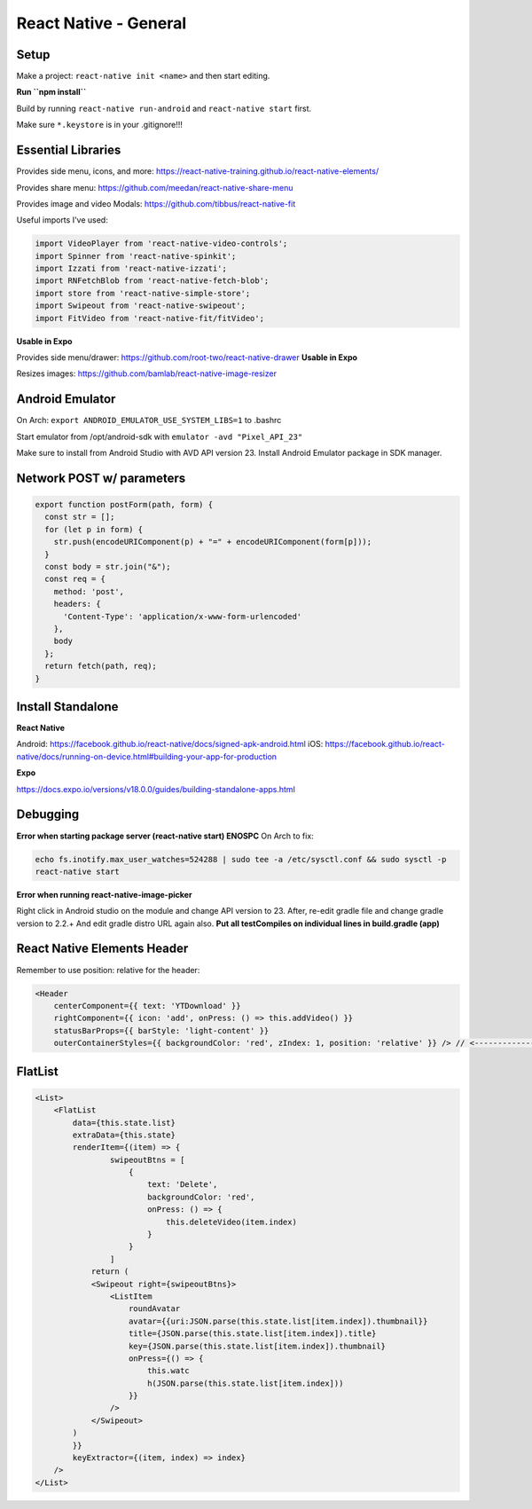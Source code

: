 React Native - General
==========================

Setup
----------

Make a project: ``react-native init <name>`` and then start editing.

**Run ``npm install``**

Build by running ``react-native run-android`` and ``react-native start`` first.

Make sure ``*.keystore`` is in your .gitignore!!!

Essential Libraries
----------------------

Provides side menu, icons, and more: https://react-native-training.github.io/react-native-elements/

Provides share menu: https://github.com/meedan/react-native-share-menu

Provides image and video Modals: https://github.com/tibbus/react-native-fit

Useful imports I've used:

.. code-block:: javascript

    import VideoPlayer from 'react-native-video-controls';
    import Spinner from 'react-native-spinkit';
    import Izzati from 'react-native-izzati';
    import RNFetchBlob from 'react-native-fetch-blob';
    import store from 'react-native-simple-store';
    import Swipeout from 'react-native-swipeout';
    import FitVideo from 'react-native-fit/fitVideo';

**Usable in Expo**

Provides side menu/drawer: https://github.com/root-two/react-native-drawer
**Usable in Expo**

Resizes images: https://github.com/bamlab/react-native-image-resizer

Android Emulator
------------------

On Arch: ``export ANDROID_EMULATOR_USE_SYSTEM_LIBS=1`` to .bashrc

Start emulator from /opt/android-sdk with ``emulator -avd "Pixel_API_23"``

Make sure to install from Android Studio with AVD API version 23.
Install Android Emulator package in SDK manager.


Network POST w/ parameters
-----------------------------

.. code-block:: javascript

    export function postForm(path, form) {
      const str = [];
      for (let p in form) {
        str.push(encodeURIComponent(p) + "=" + encodeURIComponent(form[p]));
      }
      const body = str.join("&");
      const req = {
        method: 'post',
        headers: {
          'Content-Type': 'application/x-www-form-urlencoded'
        },
        body
      };
      return fetch(path, req);
    }


Install Standalone
------------------------

**React Native**

Android: https://facebook.github.io/react-native/docs/signed-apk-android.html
iOS: https://facebook.github.io/react-native/docs/running-on-device.html#building-your-app-for-production

**Expo**

https://docs.expo.io/versions/v18.0.0/guides/building-standalone-apps.html

Debugging
---------------------

**Error when starting package server (react-native start) ENOSPC**
On Arch to fix:

.. code-block:: bash

    echo fs.inotify.max_user_watches=524288 | sudo tee -a /etc/sysctl.conf && sudo sysctl -p
    react-native start

**Error when running react-native-image-picker**

Right click in Android studio on the module and change API version to 23.
After, re-edit gradle file and change gradle version to 2.2.+
And edit gradle distro URL again also.
**Put all testCompiles on individual lines in build.gradle (app)**

React Native Elements Header
------------------------------

Remember to use position: relative for the header:

.. code-block:: javascript

    <Header
        centerComponent={{ text: 'YTDownload' }}
        rightComponent={{ icon: 'add', onPress: () => this.addVideo() }}
        statusBarProps={{ barStyle: 'light-content' }}
        outerContainerStyles={{ backgroundColor: 'red', zIndex: 1, position: 'relative' }} /> // <---------------------

FlatList
----------

.. code-block:: javascript

    <List>
        <FlatList
            data={this.state.list}
            extraData={this.state}
            renderItem={(item) => {
                    swipeoutBtns = [
                        {
                            text: 'Delete',
                            backgroundColor: 'red',
                            onPress: () => {
                                this.deleteVideo(item.index)
                            }
                        }
                    ]
                return (
                <Swipeout right={swipeoutBtns}>
                    <ListItem
                        roundAvatar
                        avatar={{uri:JSON.parse(this.state.list[item.index]).thumbnail}}
                        title={JSON.parse(this.state.list[item.index]).title}
                        key={JSON.parse(this.state.list[item.index]).thumbnail}
                        onPress={() => {
                            this.watc
                            h(JSON.parse(this.state.list[item.index]))
                        }}
                    />
                </Swipeout>
            )
            }}
            keyExtractor={(item, index) => index}
        />
    </List>
